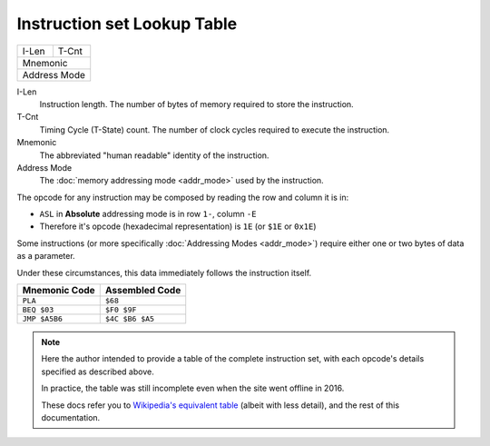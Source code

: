 ============================
Instruction set Lookup Table
============================

===== ======
I-Len T-Cnt
----- ------
Mnemonic
------------
Address Mode
============

I-Len
    Instruction length. The number of bytes of memory required to store the instruction.
T-Cnt
    Timing Cycle (T-State) count. The number of clock cycles required to execute the instruction.
Mnemonic
    The abbreviated "human readable" identity of the instruction.
Address Mode
    The :doc:`memory addressing mode <addr_mode>` used by the instruction.

The opcode for any instruction may be composed by reading the row and column it is in:

- ``ASL`` in **Absolute** addressing mode is in row ``1-``, column ``-E``
- Therefore it's opcode (hexadecimal representation) is ``1E`` (or ``$1E`` or ``0x1E``)

Some instructions (or more specifically :doc:`Addressing Modes <addr_mode>`) require either one or two bytes of data as a parameter.

Under these circumstances, this data immediately follows the instruction itself.

============= ===============
Mnemonic Code Assembled Code
============= ===============
``PLA``       ``$68``
``BEQ $03``   ``$F0 $9F``
``JMP $A5B6`` ``$4C $B6 $A5``
============= ===============

.. note::

    Here the author intended to provide a table of the complete instruction set, with each opcode's details specified as described above.

    In practice, the table was still incomplete even when the site went offline in 2016.

    These docs refer you to `Wikipedia's equivalent table <https://en.wikipedia.org/wiki/MOS_Technology_6502#Assembly_language_instructions>`_ (albeit with less detail), and the rest of this documentation.